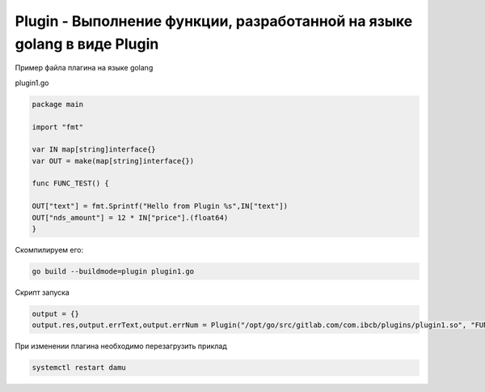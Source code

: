 Plugin - Выполнение функции, разработанной на языке golang в виде Plugin
========================================================================================================

Пример файла плагина на языке golang

plugin1.go

.. code-block:: go

	package main

	import "fmt"

	var IN map[string]interface{}
	var OUT = make(map[string]interface{})

	func FUNC_TEST() {

	OUT["text"] = fmt.Sprintf("Hello from Plugin %s",IN["text"])
	OUT["nds_amount"] = 12 * IN["price"].(float64)
	}


Скомпилируем его:

.. code-block:: bash

	go build --buildmode=plugin plugin1.go

Скрипт запуска

.. code-block:: lua

	output = {}
	output.res,output.errText,output.errNum = Plugin("/opt/go/src/gitlab.com/com.ibcb/plugins/plugin1.so", "FUNC_TEST", { text = "123", price = 1000 })


При изменении плагина необходимо перезагрузить приклад

.. code-block:: bash

	systemctl restart damu

